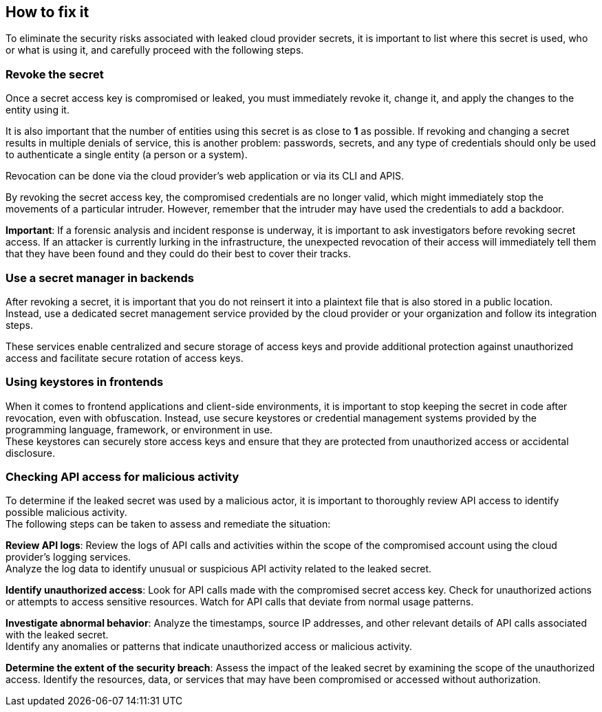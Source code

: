 == How to fix it

To eliminate the security risks associated with leaked cloud provider secrets,
it is important to list where this secret is used, who or what is using it, and
carefully proceed with the following steps.

=== Revoke the secret
Once a secret access key is compromised or leaked, you must immediately revoke
it, change it, and apply the changes to the entity using it.

It is also important that the number of entities using this secret is as close
to **1** as possible. If revoking and changing a secret results in multiple
denials of service, this is another problem: passwords, secrets, and any type
of credentials should only be used to authenticate a single entity (a person or
a system).

Revocation can be done via the cloud provider's web application or via its CLI
and APIS.

By revoking the secret access key, the compromised credentials are no longer
valid, which might immediately stop the movements of a particular intruder.
However, remember that the intruder may have used the credentials to add
a backdoor.

**Important**: If a forensic analysis and incident response is underway, it is
important to ask investigators before revoking secret access. If an attacker is
currently lurking in the infrastructure, the unexpected revocation of their
access will immediately tell them that they have been found and they could do
their best to cover their tracks.

=== Use a secret manager in backends
After revoking a secret, it is important that you do not reinsert it into a
plaintext file that is also stored in a public location. +
Instead, use a dedicated secret management service provided by the cloud
provider or your organization and follow its integration steps.

These services enable centralized and secure storage of access keys and provide
additional protection against unauthorized access and facilitate secure
rotation of access keys.

=== Using keystores in frontends

When it comes to frontend applications and client-side environments, it is
important to stop keeping the secret in code after revocation, even with
obfuscation. Instead, use secure keystores or credential management systems
provided by the programming language, framework, or environment in use. +
These keystores can securely store access keys and ensure that they are
protected from unauthorized access or accidental disclosure.

=== Checking API access for malicious activity

To determine if the leaked secret was used by a malicious actor, it is
important to thoroughly review API access to identify possible malicious
activity. +
The following steps can be taken to assess and remediate the situation:

**Review API logs**: Review the logs of API calls and activities within the
scope of the compromised account using the cloud provider's logging services. +
Analyze the log data to identify unusual or suspicious API activity related to
the leaked secret.

**Identify unauthorized access**: Look for API calls made with the compromised
secret access key. Check for unauthorized actions or attempts to access
sensitive resources. Watch for API calls that deviate from normal usage
patterns.

**Investigate abnormal behavior**: Analyze the timestamps, source IP addresses,
and other relevant details of API calls associated with the leaked secret. +
Identify any anomalies or patterns that indicate unauthorized access or
malicious activity.

**Determine the extent of the security breach**: Assess the impact of the
leaked secret by examining the scope of the unauthorized access. Identify the
resources, data, or services that may have been compromised or accessed without
authorization.
